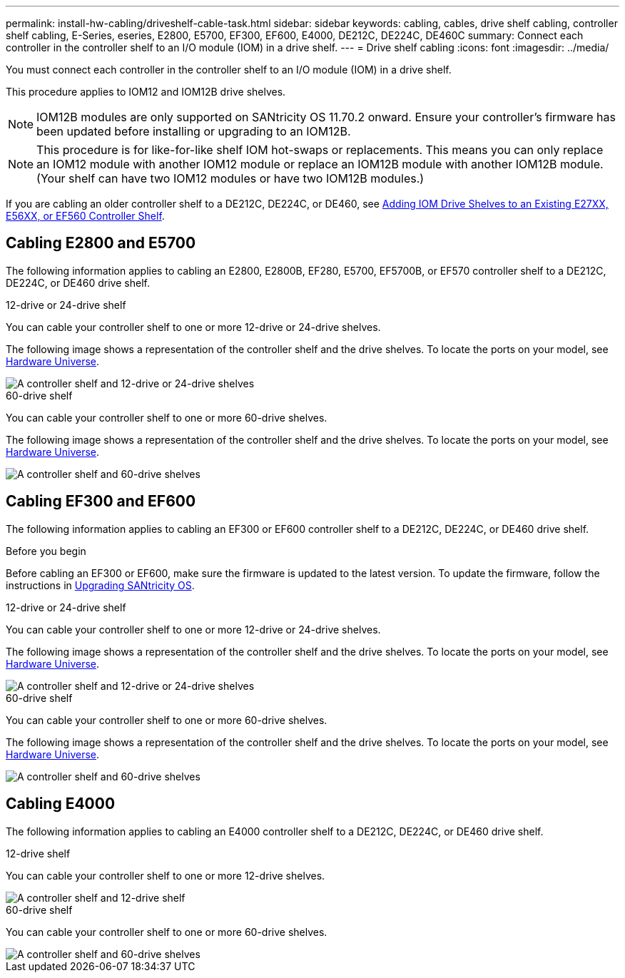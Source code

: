 ---
permalink: install-hw-cabling/driveshelf-cable-task.html
sidebar: sidebar
keywords: cabling, cables, drive shelf cabling, controller shelf cabling, E-Series, eseries, E2800, E5700, EF300, EF600, E4000, DE212C, DE224C, DE460C
summary: Connect each controller in the controller shelf to an I/O module (IOM) in a drive shelf.
---
= Drive shelf cabling
:icons: font
:imagesdir: ../media/

[.lead]
You must connect each controller in the controller shelf to an I/O module (IOM) in a drive shelf.

This procedure applies to IOM12 and IOM12B drive shelves.

NOTE: IOM12B modules are only supported on SANtricity OS 11.70.2 onward. Ensure your controller's firmware has been updated before installing or upgrading to an IOM12B.

NOTE: This procedure is for like-for-like shelf IOM hot-swaps or replacements. This means you can only replace an IOM12 module with another IOM12 module or replace an IOM12B module with another IOM12B module. (Your shelf can have two IOM12 modules or have two IOM12B modules.)

If you are cabling an older controller shelf to a DE212C, DE224C, or DE460, see https://mysupport.netapp.com/ecm/ecm_download_file/ECMLP2859057[Adding IOM Drive Shelves to an Existing E27XX, E56XX, or EF560 Controller Shelf^].

== Cabling E2800 and E5700

The following information applies to cabling an E2800, E2800B, EF280, E5700, EF5700B, or EF570 controller shelf to a DE212C, DE224C, or DE460 drive shelf.

[role="tabbed-block"]
====

.12-drive or 24-drive shelf
--

You can cable your controller shelf to one or more 12-drive or 24-drive shelves.

The following image shows a representation of the controller shelf and the drive shelves. To locate the ports on your model, see https://hwu.netapp.com/Controller/Index?platformTypeId=2357027[Hardware Universe^].


image::../media/12_24_cabling.png[A controller shelf and 12-drive or 24-drive shelves]

--

.60-drive shelf
--

You can cable your controller shelf to one or more 60-drive shelves.

The following image shows a representation of the controller shelf and the drive shelves. To locate the ports on your model, see https://hwu.netapp.com/Controller/Index?platformTypeId=2357027[Hardware Universe^].


image::../media/60_cabling.png[A controller shelf and 60-drive shelves]

--
====

== Cabling EF300 and EF600

The following information applies to cabling an EF300 or EF600 controller shelf to a DE212C, DE224C, or DE460 drive shelf.

.Before you begin

Before cabling an EF300 or EF600, make sure the firmware is updated to the latest version. To update the firmware, follow the instructions in  link:../upgrade-santricity/index.html[Upgrading SANtricity OS^].

[role="tabbed-block"]
====

.12-drive or 24-drive shelf
--

You can cable your controller shelf to one or more 12-drive or 24-drive shelves.

The following image shows a representation of the controller shelf and the drive shelves. To locate the ports on your model, see https://hwu.netapp.com/Controller/Index?platformTypeId=2357027[Hardware Universe^].


image::../media/ef_to_de224c_four_shelves.png[A controller shelf and 12-drive or 24-drive shelves]

--

.60-drive shelf
--

You can cable your controller shelf to one or more 60-drive shelves.

The following image shows a representation of the controller shelf and the drive shelves. To locate the ports on your model, see https://hwu.netapp.com/Controller/Index?platformTypeId=2357027[Hardware Universe^].


image::../media/ef_to_de460c.png[A controller shelf and 60-drive shelves]

--
====

== Cabling E4000

The following information applies to cabling an E4000 controller shelf to a DE212C, DE224C, or DE460 drive shelf.

[role="tabbed-block"]
====

.12-drive shelf
--

You can cable your controller shelf to one or more 12-drive shelves.

image::../media/e4012_cabling.png[A controller shelf and 12-drive shelf]

--

.60-drive shelf
--

You can cable your controller shelf to one or more 60-drive shelves.

image::../media/e4060_cabling.png[A controller shelf and 60-drive shelves]

--
====
